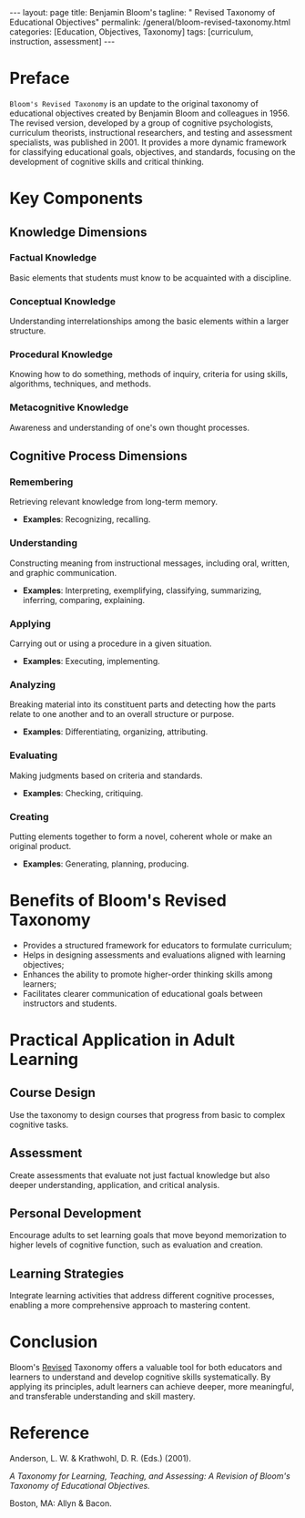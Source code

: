 #+BEGIN_EXPORT html
---
layout: page
title: Benjamin Bloom's
tagline: " Revised Taxonomy of Educational Objectives"
permalink: /general/bloom-revised-taxonomy.html
categories: [Education, Objectives, Taxonomy]
tags: [curriculum, instruction, assessment]
---
#+END_EXPORT
#+STARTUP: showall indent
#+OPTIONS: tags:nil num:nil \n:nil @:t ::t |:t ^:{} _:{} *:t
#+PROPERTY: vizier-thread-id thread_xZ6URnekeimU2YN1MRBPJgsB
#+PROPERTY: vizier-assistant-id asst_vYEhUEz8sl5ZCMLF37QWQfKa
#+TOC: headlines 3

* Preface

=Bloom's Revised Taxonomy= is an update to the original taxonomy of
educational objectives created by Benjamin Bloom and colleagues
in 1956. The revised version, developed by a group of cognitive
psychologists, curriculum theorists, instructional researchers, and
testing and assessment specialists, was published in 2001. It provides
a more dynamic framework for classifying educational goals,
objectives, and standards, focusing on the development of cognitive
skills and critical thinking.

* Key Components

** Knowledge Dimensions

*** Factual Knowledge

Basic elements that students must know to be acquainted with a
discipline.

*** Conceptual Knowledge

Understanding interrelationships among the basic elements within a
larger structure.

*** Procedural Knowledge

Knowing how to do something, methods of inquiry, criteria for using
skills, algorithms, techniques, and methods.

*** Metacognitive Knowledge

Awareness and understanding of one's own thought processes.

** Cognitive Process Dimensions

*** Remembering

Retrieving relevant knowledge from long-term memory.
- *Examples*: Recognizing, recalling.

*** Understanding

Constructing meaning from instructional messages, including oral,
written, and graphic communication.

- *Examples*: Interpreting, exemplifying, classifying,
  summarizing, inferring, comparing, explaining.

*** Applying

Carrying out or using a procedure in a given situation.
- *Examples*: Executing, implementing.

*** Analyzing

Breaking material into its constituent parts and detecting how the
parts relate to one another and to an overall structure or purpose.

- *Examples*: Differentiating, organizing, attributing.

*** Evaluating

Making judgments based on criteria and standards.
- *Examples*: Checking, critiquing.

*** Creating

Putting elements together to form a novel, coherent whole or make an
original product.

- *Examples*: Generating, planning, producing.

* Benefits of Bloom's Revised Taxonomy

- Provides a structured framework for educators to formulate
  curriculum;
- Helps in designing assessments and evaluations aligned with learning
  objectives;
- Enhances the ability to promote higher-order thinking skills among
  learners;
- Facilitates clearer communication of educational goals between
  instructors and students.

* Practical Application in Adult Learning

** Course Design
Use the taxonomy to design courses that progress from basic to complex
cognitive tasks.

** Assessment
Create assessments that evaluate not just factual knowledge but also
deeper understanding, application, and critical analysis.

** Personal Development
Encourage adults to set learning goals that move beyond memorization
to higher levels of cognitive function, such as evaluation and
creation.

** Learning Strategies
Integrate learning activities that address different cognitive
processes, enabling a more comprehensive approach to mastering
content.


* Conclusion

Bloom's _Revised_ Taxonomy offers a valuable tool for both educators
and learners to understand and develop cognitive skills
systematically. By applying its principles, adult learners can achieve
deeper, more meaningful, and transferable understanding and skill
mastery.

* Reference
Anderson, L. W. & Krathwohl, D. R. (Eds.) (2001).

/A Taxonomy for Learning, Teaching, and Assessing: A Revision of
Bloom's Taxonomy of Educational Objectives./

Boston, MA: Allyn & Bacon.


